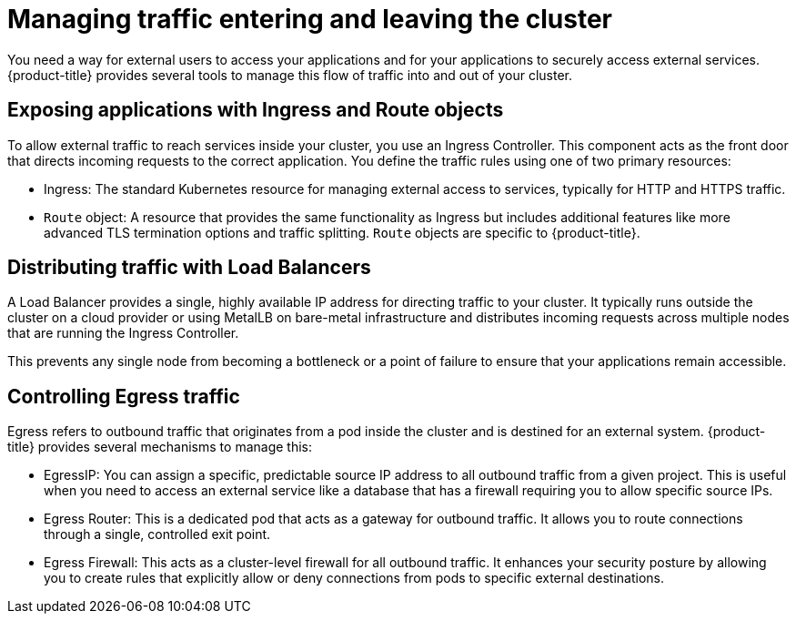 // Module included in the following assemblies:
//
// * networking/understanding-networking.adoc

:_mod-docs-content-type: CONCEPT
[id="nw-understanding-networking-managing-traffic-entering-leaving_{context}"]
= Managing traffic entering and leaving the cluster

You need a way for external users to access your applications and for your applications to securely access external services. {product-title} provides several tools to manage this flow of traffic into and out of your cluster.

[id="exposing-applications-with-ingress-and-route-objects_{context}"]
== Exposing applications with Ingress and Route objects

To allow external traffic to reach services inside your cluster, you use an Ingress Controller. This component acts as the front door that directs incoming requests to the correct application. You define the traffic rules using one of two primary resources:

* Ingress: The standard Kubernetes resource for managing external access to services, typically for HTTP and HTTPS traffic.

* `Route` object: A resource that provides the same functionality as Ingress but includes additional features like more advanced TLS termination options and traffic splitting. `Route` objects are specific to {product-title}.

[id="distributing-traffic-with-load-balancers_{context}"]
== Distributing traffic with Load Balancers

A Load Balancer provides a single, highly available IP address for directing traffic to your cluster. It typically runs outside the cluster on a cloud provider or using MetalLB on bare-metal infrastructure and distributes incoming requests across multiple nodes that are running the Ingress Controller.

This prevents any single node from becoming a bottleneck or a point of failure to ensure that your applications remain accessible.

[id="controlling-egress-traffic_{context}"]
== Controlling Egress traffic

Egress refers to outbound traffic that originates from a pod inside the cluster and is destined for an external system. {product-title} provides several mechanisms to manage this:

* EgressIP: You can assign a specific, predictable source IP address to all outbound traffic from a given project. This is useful when you need to access an external service like a database that has a firewall requiring you to allow specific source IPs.

* Egress Router: This is a dedicated pod that acts as a gateway for outbound traffic. It allows you to route connections through a single, controlled exit point.

* Egress Firewall: This acts as a cluster-level firewall for all outbound traffic. It enhances your security posture by allowing you to create rules that explicitly allow or deny connections from pods to specific external destinations.